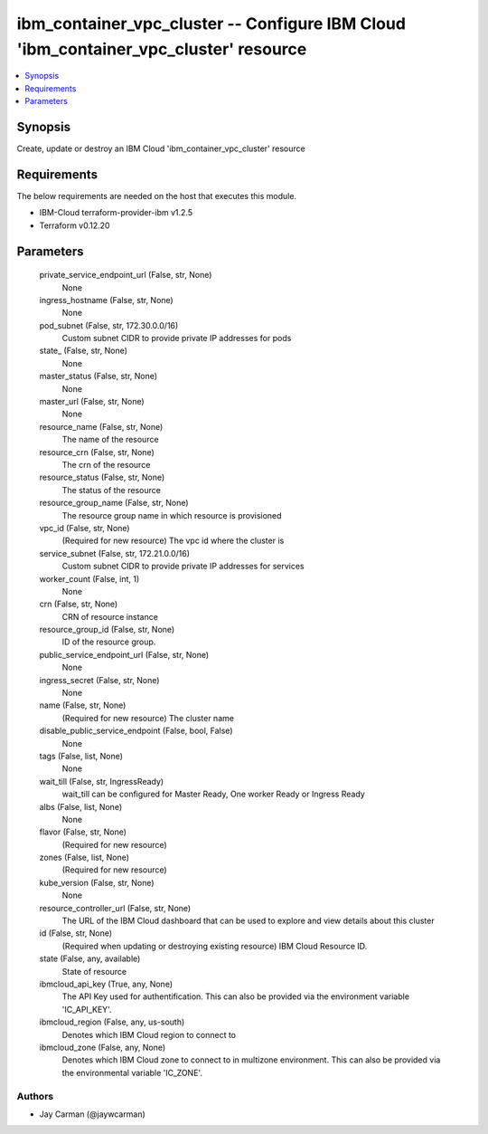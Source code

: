 
ibm_container_vpc_cluster -- Configure IBM Cloud 'ibm_container_vpc_cluster' resource
=====================================================================================

.. contents::
   :local:
   :depth: 1


Synopsis
--------

Create, update or destroy an IBM Cloud 'ibm_container_vpc_cluster' resource



Requirements
------------
The below requirements are needed on the host that executes this module.

- IBM-Cloud terraform-provider-ibm v1.2.5
- Terraform v0.12.20



Parameters
----------

  private_service_endpoint_url (False, str, None)
    None


  ingress_hostname (False, str, None)
    None


  pod_subnet (False, str, 172.30.0.0/16)
    Custom subnet CIDR to provide private IP addresses for pods


  state_ (False, str, None)
    None


  master_status (False, str, None)
    None


  master_url (False, str, None)
    None


  resource_name (False, str, None)
    The name of the resource


  resource_crn (False, str, None)
    The crn of the resource


  resource_status (False, str, None)
    The status of the resource


  resource_group_name (False, str, None)
    The resource group name in which resource is provisioned


  vpc_id (False, str, None)
    (Required for new resource) The vpc id where the cluster is


  service_subnet (False, str, 172.21.0.0/16)
    Custom subnet CIDR to provide private IP addresses for services


  worker_count (False, int, 1)
    None


  crn (False, str, None)
    CRN of resource instance


  resource_group_id (False, str, None)
    ID of the resource group.


  public_service_endpoint_url (False, str, None)
    None


  ingress_secret (False, str, None)
    None


  name (False, str, None)
    (Required for new resource) The cluster name


  disable_public_service_endpoint (False, bool, False)
    None


  tags (False, list, None)
    None


  wait_till (False, str, IngressReady)
    wait_till can be configured for Master Ready, One worker Ready or Ingress Ready


  albs (False, list, None)
    None


  flavor (False, str, None)
    (Required for new resource)


  zones (False, list, None)
    (Required for new resource)


  kube_version (False, str, None)
    None


  resource_controller_url (False, str, None)
    The URL of the IBM Cloud dashboard that can be used to explore and view details about this cluster


  id (False, str, None)
    (Required when updating or destroying existing resource) IBM Cloud Resource ID.


  state (False, any, available)
    State of resource


  ibmcloud_api_key (True, any, None)
    The API Key used for authentification. This can also be provided via the environment variable 'IC_API_KEY'.


  ibmcloud_region (False, any, us-south)
    Denotes which IBM Cloud region to connect to


  ibmcloud_zone (False, any, None)
    Denotes which IBM Cloud zone to connect to in multizone environment. This can also be provided via the environmental variable 'IC_ZONE'.













Authors
~~~~~~~

- Jay Carman (@jaywcarman)

